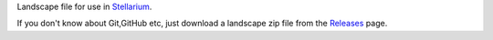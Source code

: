 Landscape file for use in `Stellarium <https://stellarium.org/>`_.

If you don't know about Git,GitHub etc, just download a landscape zip file from the `Releases <https://github.com/axd1967/sl-urumqi/releases>`_ page.

